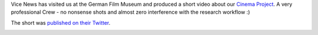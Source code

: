 .. title: Vice News short about Brain on Screen
.. slug: 2019-05-vice-news-brain-on-screen
.. date: 2019-05-11 17:21:34 UTC+02:00
.. tags: media
.. category: 
.. link: 
.. description: 
.. type: text

Vice News has visited us at the German Film Museum and produced a short video about our `Cinema Project <https://www.aesthetics.mpg.de/en/research/former-departments/department-of-neuroscience/aesthetic-experience/brain-on-screen.html>`_.
A very professional Crew - no nonsense shots and almost zero interference with the research workflow :)

The short was `published on their Twitter <https://twitter.com/vicenews/status/1127211761654878208>`_.

.. image:: /images/media/2019-vice-news.png
  :align: center
  :width: 60%
  :alt: Thumbnail from the video on twitter
